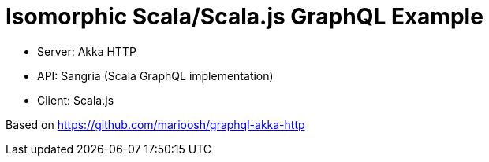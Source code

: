 = Isomorphic Scala/Scala.js GraphQL Example

* Server: Akka HTTP
* API: Sangria (Scala GraphQL implementation)
* Client: Scala.js

Based on https://github.com/marioosh/graphql-akka-http
